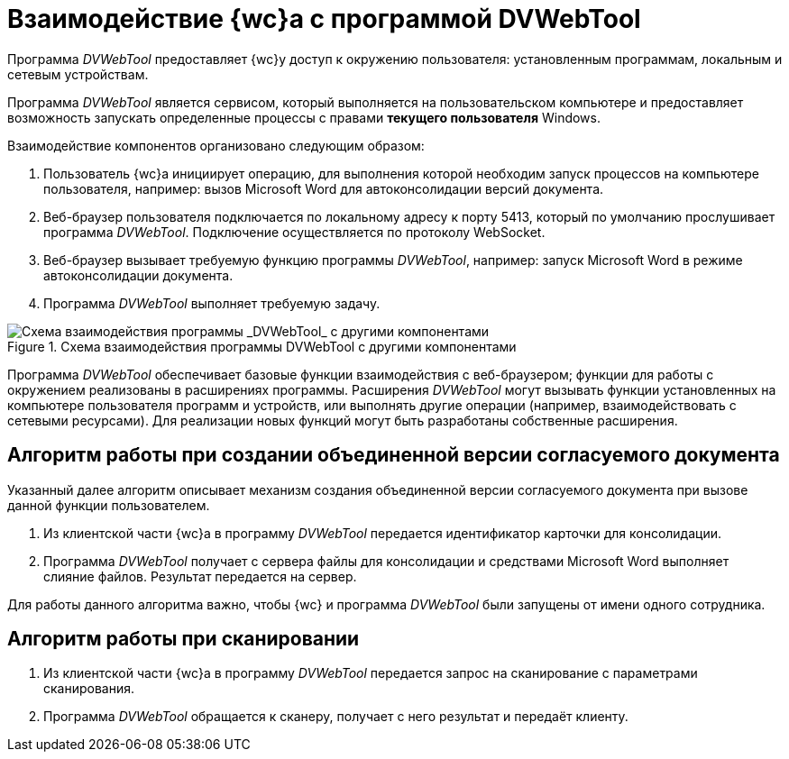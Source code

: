 = Взаимодействие {wc}а с программой DVWebTool

Программа _DVWebTool_ предоставляет {wc}у доступ к окружению пользователя: установленным программам, локальным и сетевым устройствам.

Программа _DVWebTool_ является сервисом, который выполняется на пользовательском компьютере и предоставляет возможность запускать определенные процессы с правами *текущего пользователя* Windows.

Взаимодействие компонентов организовано следующим образом:

. Пользователь {wc}а инициирует операцию, для выполнения которой необходим запуск процессов на компьютере пользователя, например: вызов Microsoft Word для автоконсолидации версий документа.
. Веб-браузер пользователя подключается по локальному адресу к порту 5413, который по умолчанию прослушивает программа _DVWebTool_. Подключение осуществляется по протоколу WebSocket.
. Веб-браузер вызывает требуемую функцию программы _DVWebTool_, например: запуск Microsoft Word в режиме автоконсолидации документа.
. Программа _DVWebTool_ выполняет требуемую задачу.

.Схема взаимодействия программы DVWebTool с другими компонентами
image::DVWebToolSchema.png[Схема взаимодействия программы _DVWebTool_ с другими компонентами]

Программа _DVWebTool_ обеспечивает базовые функции взаимодействия с веб-браузером; функции для работы с окружением реализованы в расширениях программы. Расширения _DVWebTool_ могут вызывать функции установленных на компьютере пользователя программ и устройств, или выполнять другие операции (например, взаимодействовать с сетевыми ресурсами). Для реализации новых функций могут быть разработаны собственные расширения.

== Алгоритм работы при создании объединенной версии согласуемого документа

Указанный далее алгоритм описывает механизм создания объединенной версии согласуемого документа при вызове данной функции пользователем.

. Из клиентской части {wc}а в программу _DVWebTool_ передается идентификатор карточки для консолидации.
. Программа _DVWebTool_ получает с сервера файлы для консолидации и средствами Microsoft Word выполняет слияние файлов. Результат передается на сервер.

Для работы данного алгоритма важно, чтобы {wc} и программа _DVWebTool_ были запущены от имени одного сотрудника.

== Алгоритм работы при сканировании

. Из клиентской части {wc}а в программу _DVWebTool_ передается запрос на сканирование с параметрами сканирования.
. Программа _DVWebTool_ обращается к сканеру, получает с него результат и передаёт клиенту.
